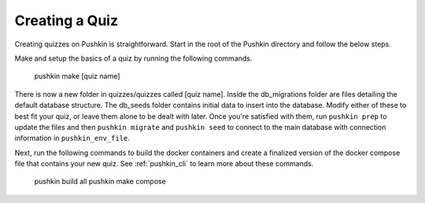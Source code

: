 .. _new-quiz:

Creating a Quiz
================

.. _note: Before preceding, make sure you've followed the instructions to :ref:`setup_aws`.

Creating quizzes on Pushkin is straightforward. Start in the root of the Pushkin directory and follow the below steps.

Make and setup the basics of a quiz by running the following commands.

  pushkin make [quiz name]

There is now a new folder in quizzes/quizzes called [quiz name]. Inside the db_migrations folder are files detailing the default database structure. The db_seeds folder contains initial data to insert into the database. Modify either of these to best fit your quiz, or leave them alone to be dealt with later. Once you're satisfied with them, run ``pushkin prep`` to update the files and then ``pushkin migrate`` and ``pushkin seed`` to connect to the main database with connection information in ``pushkin_env_file``.

Next, run the following commands to build the docker containers and create a finalized version of the docker compose file that contains your new quiz. See :ref:`pushkin_cli` to learn more about these commands.

  pushkin build all
  pushkin make compose
